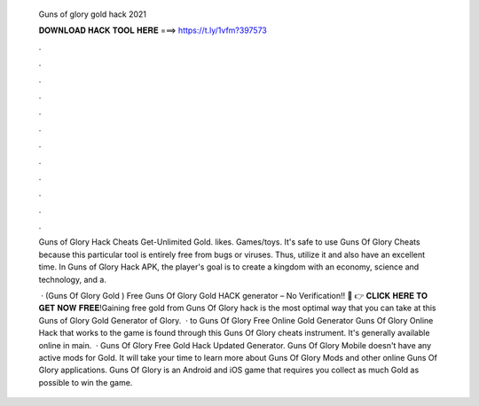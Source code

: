   Guns of glory gold hack 2021
  
  
  
  𝐃𝐎𝐖𝐍𝐋𝐎𝐀𝐃 𝐇𝐀𝐂𝐊 𝐓𝐎𝐎𝐋 𝐇𝐄𝐑𝐄 ===> https://t.ly/1vfm?397573
  
  
  
  .
  
  
  
  .
  
  
  
  .
  
  
  
  .
  
  
  
  .
  
  
  
  .
  
  
  
  .
  
  
  
  .
  
  
  
  .
  
  
  
  .
  
  
  
  .
  
  
  
  .
  
  Guns of Glory Hack Cheats Get-Unlimited Gold. likes. Games/toys. It's safe to use Guns Of Glory Cheats because this particular tool is entirely free from bugs or viruses. Thus, utilize it and also have an excellent time. In Guns of Glory Hack APK, the player's goal is to create a kingdom with an economy, science and technology, and a.
  
   · (Guns Of Glory Gold ) Free Guns Of Glory Gold HACK generator – No Verification!! 🔴 👉 𝐂𝐋𝐈𝐂𝐊 𝐇𝐄𝐑𝐄 𝐓𝐎 𝐆𝐄𝐓 𝐍𝐎𝐖 𝐅𝐑𝐄𝐄!Gaining free gold from Guns Of Glory hack is the most optimal way that you can take at this  Guns of Glory Gold Generator  of Glory.  · to Guns Of Glory Free Online Gold Generator Guns Of Glory Online Hack that works to the game is found through this Guns Of Glory cheats instrument. It's generally available online in main.  · Guns Of Glory Free Gold Hack Updated Generator. Guns Of Glory Mobile doesn't have any active mods for Gold. It will take your time to learn more about Guns Of Glory Mods and other online Guns Of Glory applications. Guns Of Glory is an Android and iOS game that requires you collect as much Gold as possible to win the game.
